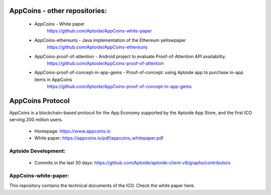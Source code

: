
AppCoins - other repositories: 
==============

   * AppCoins - White paper
      https://github.com/Aptoide/AppCoins-white-paper

   * AppCoins-ethereumj - Java implementation of the Ethereum yellowpaper
      https://github.com/Aptoide/AppCoins-ethereumj
      
   * AppCoins-proof-of-attention - Android project to evaluate Proof-of-Attention API availability.
      https://github.com/Aptoide/AppCoins-proof-of-attention
   
   * AppCoins-proof-of-concept-in-app-gems - Proof-of-concept: using Aptoide app to purchase in-app items in AppCoins
      https://github.com/Aptoide/AppCoins-proof-of-concept-in-app-gems
      
AppCoins Protocol
=================

.. image:: https://appcoins.io/img/icon-SocialSlack.svg
    :target: https://join.slack.com/t/appcoinsofficial/shared_invite/enQtMjU1MTM5NzY4ODU1LTMxMjg5YmZhNjVhYjZkM2QxOWFhNTAyMDQyYzRhMjIwNGY3MWIxMDYwZTZmZDJmZGZiMWE2OWNkNWFhMjZiZGU 
    :alt: Join us on Slack
    :width: 53pt
    :height: 53pt

.. image:: https://appcoins.io/img/icon-SocialTelegram.svg
   :target: https://t.me/joinchat/G337zg6z0ACm6QTvUU9_Yw
   :alt: Join us on Telegram
   :width: 53pt
   :height: 53pt

AppCoins is a blockchain-based protocol for the App Economy supported by the Aptoide App Store, and the first ICO serving 200 million users. 


   * Homepage: https://www.appcoins.io
   * White paper: https://appcoins.io/pdf/appcoins_whitepaper.pdf 


Aptoide Development:
--------------------

   *  Commits in the last 30 days: https://github.com/Aptoide/aptoide-client-v8/graphs/contributors


AppCoins-white-paper:
---------------------
 
This repository contains the technical documents of the ICO. Check the white paper here. 
